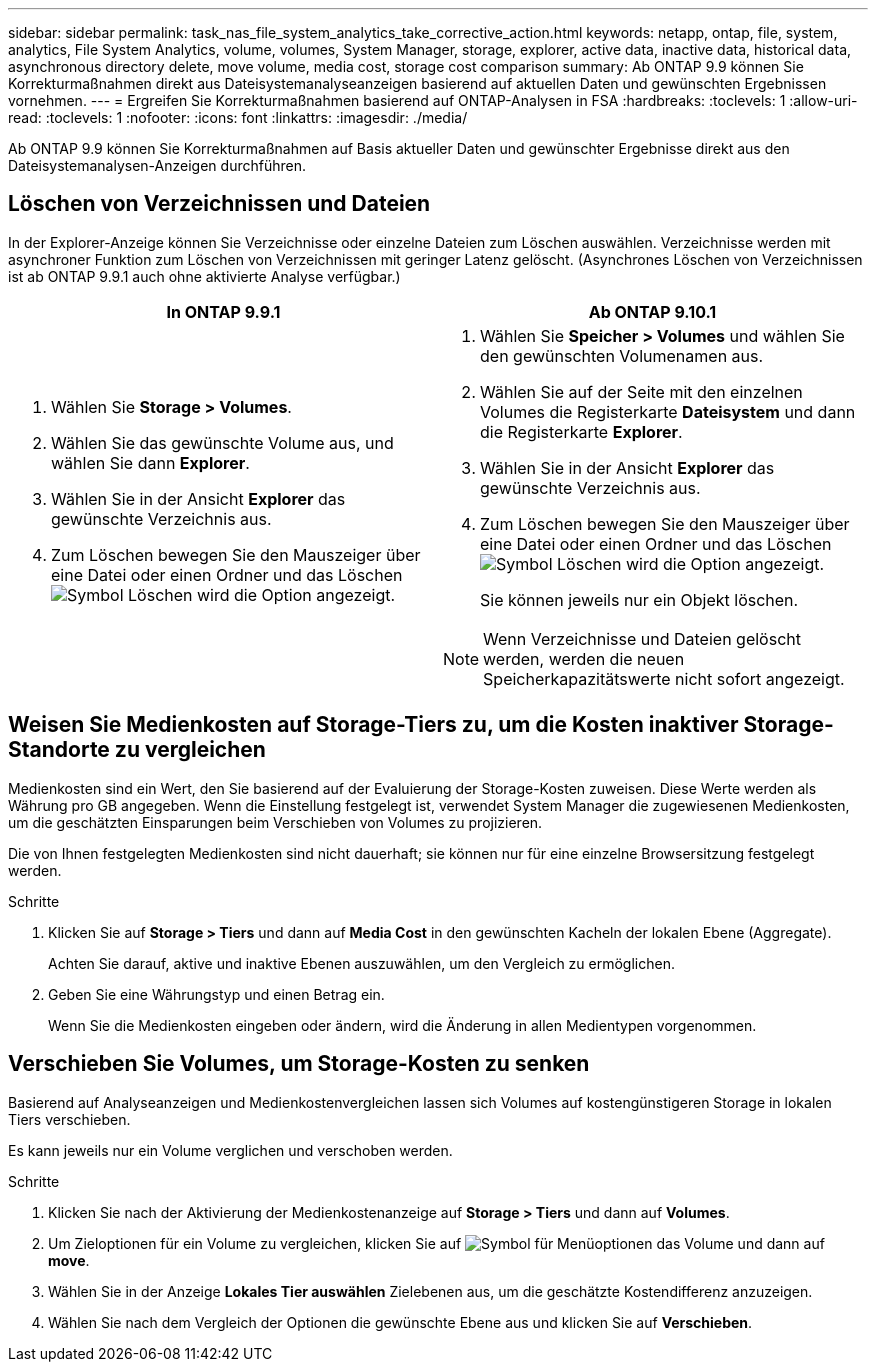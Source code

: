 ---
sidebar: sidebar 
permalink: task_nas_file_system_analytics_take_corrective_action.html 
keywords: netapp, ontap, file, system, analytics, File System Analytics, volume, volumes, System Manager, storage, explorer, active data, inactive data, historical data, asynchronous directory delete, move volume, media cost, storage cost comparison 
summary: Ab ONTAP 9.9 können Sie Korrekturmaßnahmen direkt aus Dateisystemanalyseanzeigen basierend auf aktuellen Daten und gewünschten Ergebnissen vornehmen. 
---
= Ergreifen Sie Korrekturmaßnahmen basierend auf ONTAP-Analysen in FSA
:hardbreaks:
:toclevels: 1
:allow-uri-read: 
:toclevels: 1
:nofooter: 
:icons: font
:linkattrs: 
:imagesdir: ./media/


[role="lead"]
Ab ONTAP 9.9 können Sie Korrekturmaßnahmen auf Basis aktueller Daten und gewünschter Ergebnisse direkt aus den Dateisystemanalysen-Anzeigen durchführen.



== Löschen von Verzeichnissen und Dateien

In der Explorer-Anzeige können Sie Verzeichnisse oder einzelne Dateien zum Löschen auswählen. Verzeichnisse werden mit asynchroner Funktion zum Löschen von Verzeichnissen mit geringer Latenz gelöscht. (Asynchrones Löschen von Verzeichnissen ist ab ONTAP 9.9.1 auch ohne aktivierte Analyse verfügbar.)

|===
| In ONTAP 9.9.1 | Ab ONTAP 9.10.1 


 a| 
. Wählen Sie *Storage > Volumes*.
. Wählen Sie das gewünschte Volume aus, und wählen Sie dann *Explorer*.
. Wählen Sie in der Ansicht *Explorer* das gewünschte Verzeichnis aus.
. Zum Löschen bewegen Sie den Mauszeiger über eine Datei oder einen Ordner und das Löschen image:icon_trash_can_white_bg.gif["Symbol Löschen"] wird die Option angezeigt.

 a| 
. Wählen Sie *Speicher > Volumes* und wählen Sie den gewünschten Volumenamen aus.
. Wählen Sie auf der Seite mit den einzelnen Volumes die Registerkarte *Dateisystem* und dann die Registerkarte *Explorer*.
. Wählen Sie in der Ansicht *Explorer* das gewünschte Verzeichnis aus.
. Zum Löschen bewegen Sie den Mauszeiger über eine Datei oder einen Ordner und das Löschen image:icon_trash_can_white_bg.gif["Symbol Löschen"] wird die Option angezeigt.
+
Sie können jeweils nur ein Objekt löschen.




NOTE: Wenn Verzeichnisse und Dateien gelöscht werden, werden die neuen Speicherkapazitätswerte nicht sofort angezeigt.

|===


== Weisen Sie Medienkosten auf Storage-Tiers zu, um die Kosten inaktiver Storage-Standorte zu vergleichen

Medienkosten sind ein Wert, den Sie basierend auf der Evaluierung der Storage-Kosten zuweisen. Diese Werte werden als Währung pro GB angegeben. Wenn die Einstellung festgelegt ist, verwendet System Manager die zugewiesenen Medienkosten, um die geschätzten Einsparungen beim Verschieben von Volumes zu projizieren.

Die von Ihnen festgelegten Medienkosten sind nicht dauerhaft; sie können nur für eine einzelne Browsersitzung festgelegt werden.

.Schritte
. Klicken Sie auf *Storage > Tiers* und dann auf *Media Cost* in den gewünschten Kacheln der lokalen Ebene (Aggregate).
+
Achten Sie darauf, aktive und inaktive Ebenen auszuwählen, um den Vergleich zu ermöglichen.

. Geben Sie eine Währungstyp und einen Betrag ein.
+
Wenn Sie die Medienkosten eingeben oder ändern, wird die Änderung in allen Medientypen vorgenommen.





== Verschieben Sie Volumes, um Storage-Kosten zu senken

Basierend auf Analyseanzeigen und Medienkostenvergleichen lassen sich Volumes auf kostengünstigeren Storage in lokalen Tiers verschieben.

Es kann jeweils nur ein Volume verglichen und verschoben werden.

.Schritte
. Klicken Sie nach der Aktivierung der Medienkostenanzeige auf *Storage > Tiers* und dann auf *Volumes*.
. Um Zieloptionen für ein Volume zu vergleichen, klicken Sie auf image:icon_kabob.gif["Symbol für Menüoptionen"] das Volume und dann auf *move*.
. Wählen Sie in der Anzeige *Lokales Tier auswählen* Zielebenen aus, um die geschätzte Kostendifferenz anzuzeigen.
. Wählen Sie nach dem Vergleich der Optionen die gewünschte Ebene aus und klicken Sie auf *Verschieben*.

